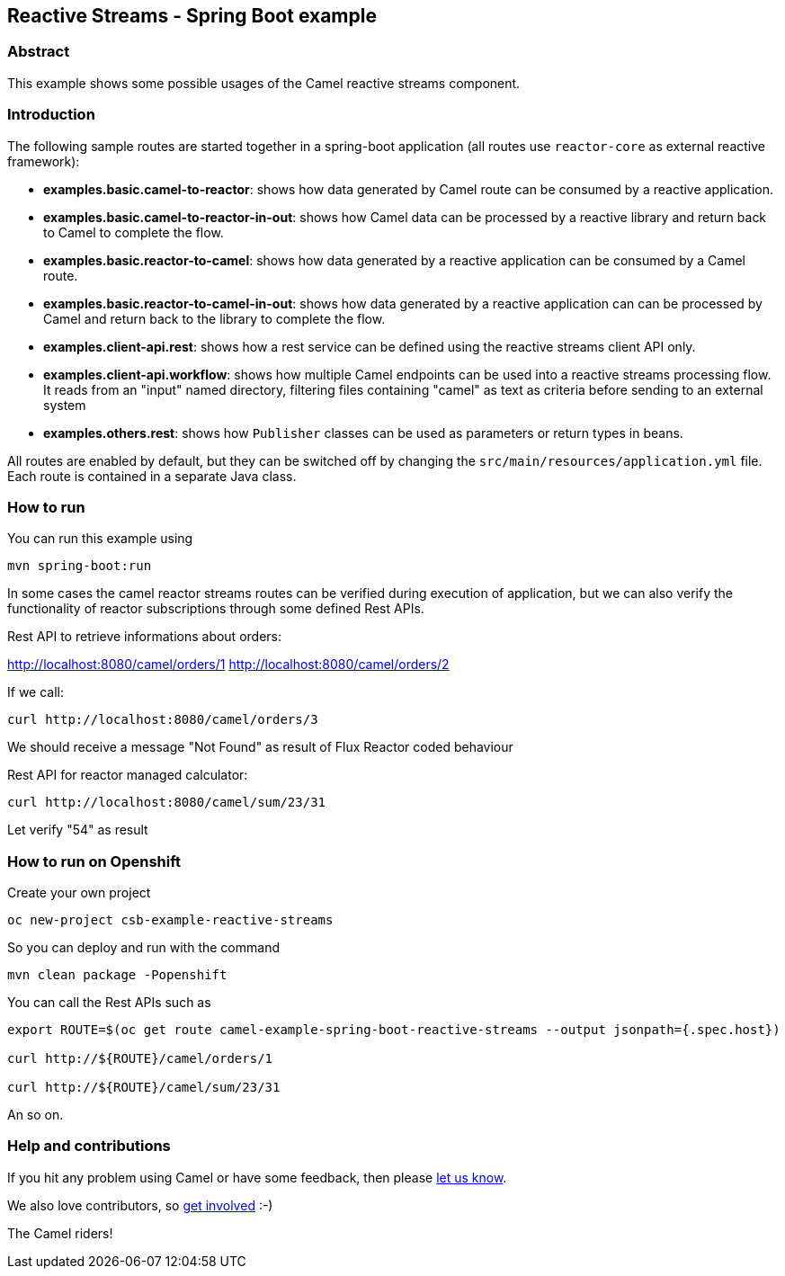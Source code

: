 == Reactive Streams - Spring Boot example

=== Abstract

This example shows some possible usages of the Camel reactive streams component.

=== Introduction

The following sample routes are started together in a spring-boot application (all routes use `reactor-core` as external reactive framework):

- **examples.basic.camel-to-reactor**: shows how data generated by Camel route can be consumed by a reactive application.
- **examples.basic.camel-to-reactor-in-out**: shows how Camel data can be processed by a reactive library and return back to Camel to complete the flow.
- **examples.basic.reactor-to-camel**: shows how data generated by a reactive application can be consumed by a Camel route.
- **examples.basic.reactor-to-camel-in-out**: shows how data generated by a reactive application can can be processed by Camel and return back to the library to complete the flow.
- **examples.client-api.rest**: shows how a rest service can be defined using the reactive streams client API only.
- **examples.client-api.workflow**: shows how multiple Camel endpoints can be used into a reactive streams processing flow. It reads from an "input" named directory, filtering files containing "camel" as text as criteria before sending to an external system
- **examples.others.rest**: shows how `Publisher` classes can be used as parameters or return types in beans.

All routes are enabled by default, but they can be switched off by changing the `src/main/resources/application.yml` file.
Each route is contained in a separate Java class.

=== How to run

You can run this example using

    mvn spring-boot:run

In some cases the camel reactor streams routes can be verified during execution of application, but we can also verify the functionality of reactor subscriptions through some defined Rest APIs.

Rest API to retrieve informations about orders:

http://localhost:8080/camel/orders/1
http://localhost:8080/camel/orders/2

If we call:

----
curl http://localhost:8080/camel/orders/3
----

We should receive a message "Not Found" as result of Flux Reactor coded behaviour

Rest API for reactor managed calculator:

----
curl http://localhost:8080/camel/sum/23/31
----

Let verify "54" as result

=== How to run on Openshift

Create your own project

    oc new-project csb-example-reactive-streams

So you can deploy and run with the command

    mvn clean package -Popenshift

You can call the Rest APIs such as

----
export ROUTE=$(oc get route camel-example-spring-boot-reactive-streams --output jsonpath={.spec.host})

curl http://${ROUTE}/camel/orders/1

curl http://${ROUTE}/camel/sum/23/31
----

An so on.

=== Help and contributions

If you hit any problem using Camel or have some feedback, then please
https://camel.apache.org/support.html[let us know].

We also love contributors, so
https://camel.apache.org/contributing.html[get involved] :-)

The Camel riders!
